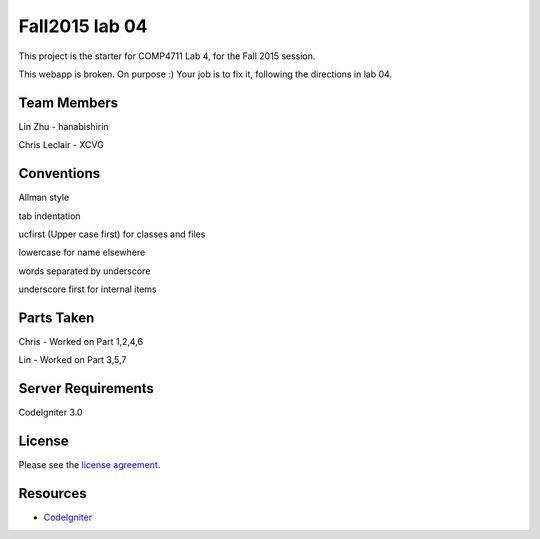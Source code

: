 ###############
Fall2015 lab 04
###############

This project is the starter for COMP4711 Lab 4, for the Fall 2015 session.

This webapp is broken. On purpose :) 
Your job is to fix it, following the directions in lab 04.

************
Team Members
************

Lin Zhu - hanabishirin  

Chris Leclair - XCVG

***********
Conventions
***********

Allman style  

tab indentation  

ucfirst (Upper case first) for classes and files  

lowercase for name elsewhere  

words separated by underscore  

underscore first for internal items  

***********
Parts Taken
***********

Chris - Worked on Part 1,2,4,6

Lin - Worked on Part 3,5,7

*******************
Server Requirements
*******************

CodeIgniter 3.0

*******
License
*******

Please see the `license
agreement <https://github.com/bcit-ci/CodeIgniter/blob/develop/user_guide_src/source/license.rst>`_.

*********
Resources
*********

-  `CodeIgniter <http://codeigniter.com>`_

